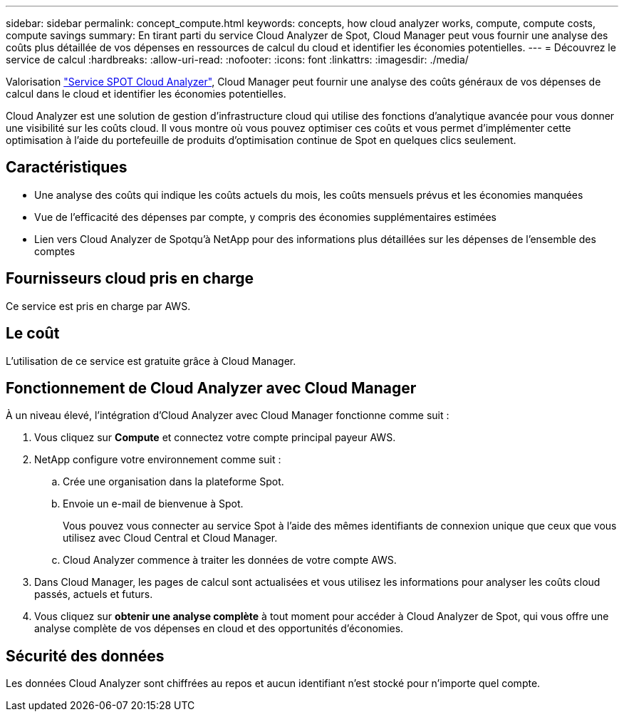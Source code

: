 ---
sidebar: sidebar 
permalink: concept_compute.html 
keywords: concepts, how cloud analyzer works, compute, compute costs, compute savings 
summary: En tirant parti du service Cloud Analyzer de Spot, Cloud Manager peut vous fournir une analyse des coûts plus détaillée de vos dépenses en ressources de calcul du cloud et identifier les économies potentielles. 
---
= Découvrez le service de calcul
:hardbreaks:
:allow-uri-read: 
:nofooter: 
:icons: font
:linkattrs: 
:imagesdir: ./media/


[role="lead"]
Valorisation https://spot.io/products/cloud-analyzer/["Service SPOT Cloud Analyzer"^], Cloud Manager peut fournir une analyse des coûts généraux de vos dépenses de calcul dans le cloud et identifier les économies potentielles.

Cloud Analyzer est une solution de gestion d'infrastructure cloud qui utilise des fonctions d'analytique avancée pour vous donner une visibilité sur les coûts cloud. Il vous montre où vous pouvez optimiser ces coûts et vous permet d'implémenter cette optimisation à l'aide du portefeuille de produits d'optimisation continue de Spot en quelques clics seulement.



== Caractéristiques

* Une analyse des coûts qui indique les coûts actuels du mois, les coûts mensuels prévus et les économies manquées
* Vue de l'efficacité des dépenses par compte, y compris des économies supplémentaires estimées
* Lien vers Cloud Analyzer de Spotqu'à NetApp pour des informations plus détaillées sur les dépenses de l'ensemble des comptes




== Fournisseurs cloud pris en charge

Ce service est pris en charge par AWS.



== Le coût

L'utilisation de ce service est gratuite grâce à Cloud Manager.



== Fonctionnement de Cloud Analyzer avec Cloud Manager

À un niveau élevé, l'intégration d'Cloud Analyzer avec Cloud Manager fonctionne comme suit :

. Vous cliquez sur *Compute* et connectez votre compte principal payeur AWS.
. NetApp configure votre environnement comme suit :
+
.. Crée une organisation dans la plateforme Spot.
.. Envoie un e-mail de bienvenue à Spot.
+
Vous pouvez vous connecter au service Spot à l'aide des mêmes identifiants de connexion unique que ceux que vous utilisez avec Cloud Central et Cloud Manager.

.. Cloud Analyzer commence à traiter les données de votre compte AWS.


. Dans Cloud Manager, les pages de calcul sont actualisées et vous utilisez les informations pour analyser les coûts cloud passés, actuels et futurs.
. Vous cliquez sur *obtenir une analyse complète* à tout moment pour accéder à Cloud Analyzer de Spot, qui vous offre une analyse complète de vos dépenses en cloud et des opportunités d'économies.




== Sécurité des données

Les données Cloud Analyzer sont chiffrées au repos et aucun identifiant n'est stocké pour n'importe quel compte.
